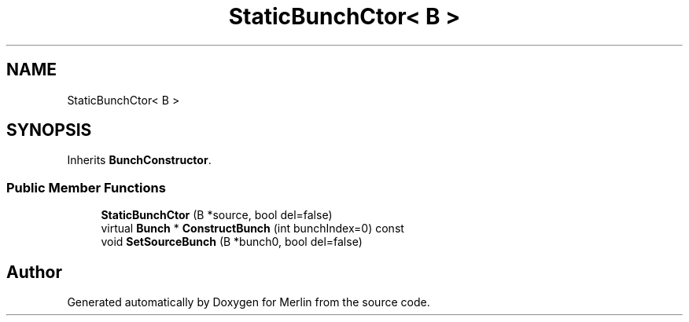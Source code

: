 .TH "StaticBunchCtor< B >" 3 "Fri Aug 4 2017" "Version 5.02" "Merlin" \" -*- nroff -*-
.ad l
.nh
.SH NAME
StaticBunchCtor< B >
.SH SYNOPSIS
.br
.PP
.PP
Inherits \fBBunchConstructor\fP\&.
.SS "Public Member Functions"

.in +1c
.ti -1c
.RI "\fBStaticBunchCtor\fP (B *source, bool del=false)"
.br
.ti -1c
.RI "virtual \fBBunch\fP * \fBConstructBunch\fP (int bunchIndex=0) const"
.br
.ti -1c
.RI "void \fBSetSourceBunch\fP (B *bunch0, bool del=false)"
.br
.in -1c

.SH "Author"
.PP 
Generated automatically by Doxygen for Merlin from the source code\&.
